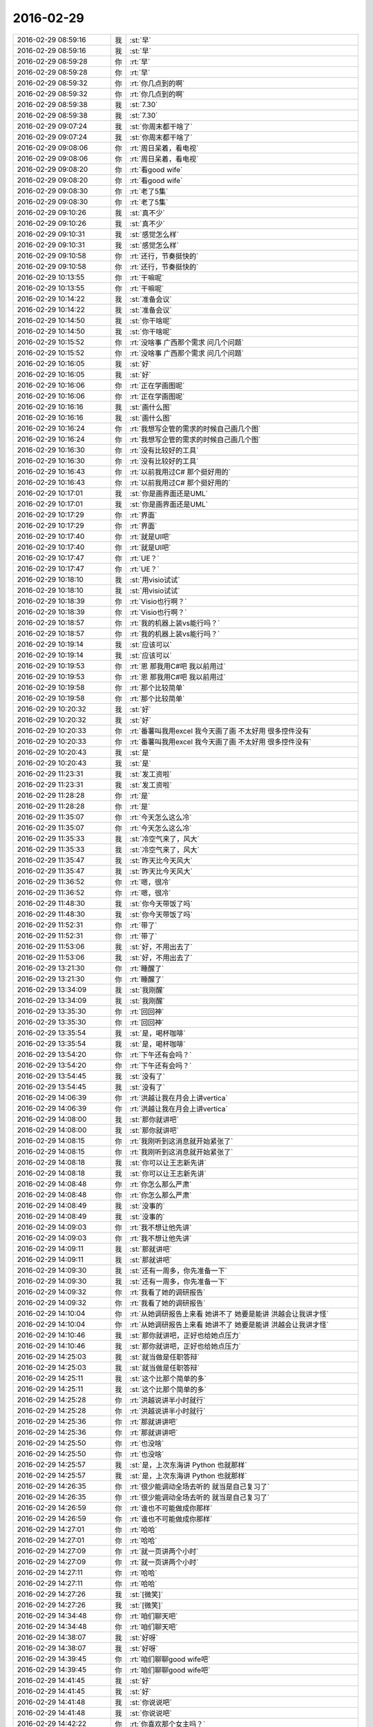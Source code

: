 2016-02-29
-------------

.. list-table::
   :widths: 25, 1, 60

   * - 2016-02-29 08:59:16
     - 我
     - :st:`早`
   * - 2016-02-29 08:59:16
     - 我
     - :st:`早`
   * - 2016-02-29 08:59:28
     - 你
     - :rt:`早`
   * - 2016-02-29 08:59:28
     - 你
     - :rt:`早`
   * - 2016-02-29 08:59:32
     - 你
     - :rt:`你几点到的啊`
   * - 2016-02-29 08:59:32
     - 你
     - :rt:`你几点到的啊`
   * - 2016-02-29 08:59:38
     - 我
     - :st:`7.30`
   * - 2016-02-29 08:59:38
     - 我
     - :st:`7.30`
   * - 2016-02-29 09:07:24
     - 我
     - :st:`你周末都干啥了`
   * - 2016-02-29 09:07:24
     - 我
     - :st:`你周末都干啥了`
   * - 2016-02-29 09:08:06
     - 你
     - :rt:`周日呆着，看电视`
   * - 2016-02-29 09:08:06
     - 你
     - :rt:`周日呆着，看电视`
   * - 2016-02-29 09:08:20
     - 你
     - :rt:`看good wife`
   * - 2016-02-29 09:08:20
     - 你
     - :rt:`看good wife`
   * - 2016-02-29 09:08:30
     - 你
     - :rt:`老了5集`
   * - 2016-02-29 09:08:30
     - 你
     - :rt:`老了5集`
   * - 2016-02-29 09:10:26
     - 我
     - :st:`真不少`
   * - 2016-02-29 09:10:26
     - 我
     - :st:`真不少`
   * - 2016-02-29 09:10:31
     - 我
     - :st:`感觉怎么样`
   * - 2016-02-29 09:10:31
     - 我
     - :st:`感觉怎么样`
   * - 2016-02-29 09:10:58
     - 你
     - :rt:`还行，节奏挺快的`
   * - 2016-02-29 09:10:58
     - 你
     - :rt:`还行，节奏挺快的`
   * - 2016-02-29 10:13:55
     - 你
     - :rt:`干嘛呢`
   * - 2016-02-29 10:13:55
     - 你
     - :rt:`干嘛呢`
   * - 2016-02-29 10:14:22
     - 我
     - :st:`准备会议`
   * - 2016-02-29 10:14:22
     - 我
     - :st:`准备会议`
   * - 2016-02-29 10:14:50
     - 我
     - :st:`你干啥呢`
   * - 2016-02-29 10:14:50
     - 我
     - :st:`你干啥呢`
   * - 2016-02-29 10:15:52
     - 你
     - :rt:`没啥事 广西那个需求 问几个问题`
   * - 2016-02-29 10:15:52
     - 你
     - :rt:`没啥事 广西那个需求 问几个问题`
   * - 2016-02-29 10:16:05
     - 我
     - :st:`好`
   * - 2016-02-29 10:16:05
     - 我
     - :st:`好`
   * - 2016-02-29 10:16:06
     - 你
     - :rt:`正在学画图呢`
   * - 2016-02-29 10:16:06
     - 你
     - :rt:`正在学画图呢`
   * - 2016-02-29 10:16:16
     - 我
     - :st:`画什么图`
   * - 2016-02-29 10:16:16
     - 我
     - :st:`画什么图`
   * - 2016-02-29 10:16:24
     - 你
     - :rt:`我想写企管的需求的时候自己画几个图`
   * - 2016-02-29 10:16:24
     - 你
     - :rt:`我想写企管的需求的时候自己画几个图`
   * - 2016-02-29 10:16:30
     - 你
     - :rt:`没有比较好的工具`
   * - 2016-02-29 10:16:30
     - 你
     - :rt:`没有比较好的工具`
   * - 2016-02-29 10:16:43
     - 你
     - :rt:`以前我用过C# 那个挺好用的`
   * - 2016-02-29 10:16:43
     - 你
     - :rt:`以前我用过C# 那个挺好用的`
   * - 2016-02-29 10:17:01
     - 我
     - :st:`你是画界面还是UML`
   * - 2016-02-29 10:17:01
     - 我
     - :st:`你是画界面还是UML`
   * - 2016-02-29 10:17:29
     - 你
     - :rt:`界面`
   * - 2016-02-29 10:17:29
     - 你
     - :rt:`界面`
   * - 2016-02-29 10:17:40
     - 你
     - :rt:`就是UI吧`
   * - 2016-02-29 10:17:40
     - 你
     - :rt:`就是UI吧`
   * - 2016-02-29 10:17:47
     - 你
     - :rt:`UE？`
   * - 2016-02-29 10:17:47
     - 你
     - :rt:`UE？`
   * - 2016-02-29 10:18:10
     - 我
     - :st:`用visio试试`
   * - 2016-02-29 10:18:10
     - 我
     - :st:`用visio试试`
   * - 2016-02-29 10:18:39
     - 你
     - :rt:`Visio也行啊？`
   * - 2016-02-29 10:18:39
     - 你
     - :rt:`Visio也行啊？`
   * - 2016-02-29 10:18:57
     - 你
     - :rt:`我的机器上装vs能行吗？`
   * - 2016-02-29 10:18:57
     - 你
     - :rt:`我的机器上装vs能行吗？`
   * - 2016-02-29 10:19:14
     - 我
     - :st:`应该可以`
   * - 2016-02-29 10:19:14
     - 我
     - :st:`应该可以`
   * - 2016-02-29 10:19:53
     - 你
     - :rt:`恩 那我用C#吧 我以前用过`
   * - 2016-02-29 10:19:53
     - 你
     - :rt:`恩 那我用C#吧 我以前用过`
   * - 2016-02-29 10:19:58
     - 你
     - :rt:`那个比较简单`
   * - 2016-02-29 10:19:58
     - 你
     - :rt:`那个比较简单`
   * - 2016-02-29 10:20:32
     - 我
     - :st:`好`
   * - 2016-02-29 10:20:32
     - 我
     - :st:`好`
   * - 2016-02-29 10:20:33
     - 你
     - :rt:`番薯叫我用excel 我今天画了画 不太好用 很多控件没有`
   * - 2016-02-29 10:20:33
     - 你
     - :rt:`番薯叫我用excel 我今天画了画 不太好用 很多控件没有`
   * - 2016-02-29 10:20:43
     - 我
     - :st:`是`
   * - 2016-02-29 10:20:43
     - 我
     - :st:`是`
   * - 2016-02-29 11:23:31
     - 我
     - :st:`发工资啦`
   * - 2016-02-29 11:23:31
     - 我
     - :st:`发工资啦`
   * - 2016-02-29 11:28:28
     - 你
     - :rt:`是`
   * - 2016-02-29 11:28:28
     - 你
     - :rt:`是`
   * - 2016-02-29 11:35:07
     - 你
     - :rt:`今天怎么这么冷`
   * - 2016-02-29 11:35:07
     - 你
     - :rt:`今天怎么这么冷`
   * - 2016-02-29 11:35:33
     - 我
     - :st:`冷空气来了，风大`
   * - 2016-02-29 11:35:33
     - 我
     - :st:`冷空气来了，风大`
   * - 2016-02-29 11:35:47
     - 我
     - :st:`昨天比今天风大`
   * - 2016-02-29 11:35:47
     - 我
     - :st:`昨天比今天风大`
   * - 2016-02-29 11:36:52
     - 你
     - :rt:`嗯，很冷`
   * - 2016-02-29 11:36:52
     - 你
     - :rt:`嗯，很冷`
   * - 2016-02-29 11:48:30
     - 我
     - :st:`你今天带饭了吗`
   * - 2016-02-29 11:48:30
     - 我
     - :st:`你今天带饭了吗`
   * - 2016-02-29 11:52:31
     - 你
     - :rt:`带了`
   * - 2016-02-29 11:52:31
     - 你
     - :rt:`带了`
   * - 2016-02-29 11:53:06
     - 我
     - :st:`好，不用出去了`
   * - 2016-02-29 11:53:06
     - 我
     - :st:`好，不用出去了`
   * - 2016-02-29 13:21:30
     - 你
     - :rt:`睡醒了`
   * - 2016-02-29 13:21:30
     - 你
     - :rt:`睡醒了`
   * - 2016-02-29 13:34:09
     - 我
     - :st:`我刚醒`
   * - 2016-02-29 13:34:09
     - 我
     - :st:`我刚醒`
   * - 2016-02-29 13:35:30
     - 你
     - :rt:`回回神`
   * - 2016-02-29 13:35:30
     - 你
     - :rt:`回回神`
   * - 2016-02-29 13:35:54
     - 我
     - :st:`是，喝杯咖啡`
   * - 2016-02-29 13:35:54
     - 我
     - :st:`是，喝杯咖啡`
   * - 2016-02-29 13:54:20
     - 你
     - :rt:`下午还有会吗？`
   * - 2016-02-29 13:54:20
     - 你
     - :rt:`下午还有会吗？`
   * - 2016-02-29 13:54:45
     - 我
     - :st:`没有了`
   * - 2016-02-29 13:54:45
     - 我
     - :st:`没有了`
   * - 2016-02-29 14:06:39
     - 你
     - :rt:`洪越让我在月会上讲vertica`
   * - 2016-02-29 14:06:39
     - 你
     - :rt:`洪越让我在月会上讲vertica`
   * - 2016-02-29 14:08:00
     - 我
     - :st:`那你就讲吧`
   * - 2016-02-29 14:08:00
     - 我
     - :st:`那你就讲吧`
   * - 2016-02-29 14:08:15
     - 你
     - :rt:`我刚听到这消息就开始紧张了`
   * - 2016-02-29 14:08:15
     - 你
     - :rt:`我刚听到这消息就开始紧张了`
   * - 2016-02-29 14:08:18
     - 我
     - :st:`你可以让王志新先讲`
   * - 2016-02-29 14:08:18
     - 我
     - :st:`你可以让王志新先讲`
   * - 2016-02-29 14:08:48
     - 你
     - :rt:`你怎么那么严肃`
   * - 2016-02-29 14:08:48
     - 你
     - :rt:`你怎么那么严肃`
   * - 2016-02-29 14:08:49
     - 我
     - :st:`没事的`
   * - 2016-02-29 14:08:49
     - 我
     - :st:`没事的`
   * - 2016-02-29 14:09:03
     - 你
     - :rt:`我不想让他先讲`
   * - 2016-02-29 14:09:03
     - 你
     - :rt:`我不想让他先讲`
   * - 2016-02-29 14:09:11
     - 我
     - :st:`那就讲吧`
   * - 2016-02-29 14:09:11
     - 我
     - :st:`那就讲吧`
   * - 2016-02-29 14:09:30
     - 我
     - :st:`还有一周多，你先准备一下`
   * - 2016-02-29 14:09:30
     - 我
     - :st:`还有一周多，你先准备一下`
   * - 2016-02-29 14:09:32
     - 你
     - :rt:`我看了她的调研报告`
   * - 2016-02-29 14:09:32
     - 你
     - :rt:`我看了她的调研报告`
   * - 2016-02-29 14:10:04
     - 你
     - :rt:`从她调研报告上来看 她讲不了 她要是能讲 洪越会让我讲才怪`
   * - 2016-02-29 14:10:04
     - 你
     - :rt:`从她调研报告上来看 她讲不了 她要是能讲 洪越会让我讲才怪`
   * - 2016-02-29 14:10:46
     - 我
     - :st:`那你就讲吧，正好也给她点压力`
   * - 2016-02-29 14:10:46
     - 我
     - :st:`那你就讲吧，正好也给她点压力`
   * - 2016-02-29 14:25:03
     - 我
     - :st:`就当做是任职答辩`
   * - 2016-02-29 14:25:03
     - 我
     - :st:`就当做是任职答辩`
   * - 2016-02-29 14:25:11
     - 我
     - :st:`这个比那个简单的多`
   * - 2016-02-29 14:25:11
     - 我
     - :st:`这个比那个简单的多`
   * - 2016-02-29 14:25:28
     - 你
     - :rt:`洪越说讲半小时就行`
   * - 2016-02-29 14:25:28
     - 你
     - :rt:`洪越说讲半小时就行`
   * - 2016-02-29 14:25:36
     - 你
     - :rt:`那就讲讲吧`
   * - 2016-02-29 14:25:36
     - 你
     - :rt:`那就讲讲吧`
   * - 2016-02-29 14:25:50
     - 你
     - :rt:`也没啥`
   * - 2016-02-29 14:25:50
     - 你
     - :rt:`也没啥`
   * - 2016-02-29 14:25:57
     - 我
     - :st:`是，上次东海讲 Python 也就那样`
   * - 2016-02-29 14:25:57
     - 我
     - :st:`是，上次东海讲 Python 也就那样`
   * - 2016-02-29 14:26:35
     - 你
     - :rt:`很少能调动全场去听的 就当是自己复习了`
   * - 2016-02-29 14:26:35
     - 你
     - :rt:`很少能调动全场去听的 就当是自己复习了`
   * - 2016-02-29 14:26:59
     - 你
     - :rt:`谁也不可能做成你那样`
   * - 2016-02-29 14:26:59
     - 你
     - :rt:`谁也不可能做成你那样`
   * - 2016-02-29 14:27:01
     - 你
     - :rt:`哈哈`
   * - 2016-02-29 14:27:01
     - 你
     - :rt:`哈哈`
   * - 2016-02-29 14:27:09
     - 你
     - :rt:`就一页讲两个小时`
   * - 2016-02-29 14:27:09
     - 你
     - :rt:`就一页讲两个小时`
   * - 2016-02-29 14:27:11
     - 你
     - :rt:`哈哈`
   * - 2016-02-29 14:27:11
     - 你
     - :rt:`哈哈`
   * - 2016-02-29 14:27:26
     - 我
     - :st:`[微笑]`
   * - 2016-02-29 14:27:26
     - 我
     - :st:`[微笑]`
   * - 2016-02-29 14:34:48
     - 你
     - :rt:`咱们聊天吧`
   * - 2016-02-29 14:34:48
     - 你
     - :rt:`咱们聊天吧`
   * - 2016-02-29 14:38:07
     - 我
     - :st:`好呀`
   * - 2016-02-29 14:38:07
     - 我
     - :st:`好呀`
   * - 2016-02-29 14:39:45
     - 你
     - :rt:`咱们聊聊good wife吧`
   * - 2016-02-29 14:39:45
     - 你
     - :rt:`咱们聊聊good wife吧`
   * - 2016-02-29 14:41:45
     - 我
     - :st:`好`
   * - 2016-02-29 14:41:45
     - 我
     - :st:`好`
   * - 2016-02-29 14:41:48
     - 我
     - :st:`你说说吧`
   * - 2016-02-29 14:41:48
     - 我
     - :st:`你说说吧`
   * - 2016-02-29 14:42:22
     - 你
     - :rt:`你喜欢那个女主吗？`
   * - 2016-02-29 14:42:22
     - 你
     - :rt:`你喜欢那个女主吗？`
   * - 2016-02-29 14:43:32
     - 我
     - :st:`对呀`
   * - 2016-02-29 14:43:32
     - 我
     - :st:`对呀`
   * - 2016-02-29 14:43:42
     - 我
     - :st:`你知道我喜欢她什么吗`
   * - 2016-02-29 14:43:42
     - 我
     - :st:`你知道我喜欢她什么吗`
   * - 2016-02-29 14:44:03
     - 你
     - :rt:`她身上有很多品质`
   * - 2016-02-29 14:44:03
     - 你
     - :rt:`她身上有很多品质`
   * - 2016-02-29 14:44:13
     - 你
     - :rt:`但我不知道你更看重哪一个`
   * - 2016-02-29 14:44:13
     - 你
     - :rt:`但我不知道你更看重哪一个`
   * - 2016-02-29 14:44:26
     - 我
     - :st:`是，你刚开始看，后面还有好多呢`
   * - 2016-02-29 14:44:26
     - 我
     - :st:`是，你刚开始看，后面还有好多呢`
   * - 2016-02-29 14:44:41
     - 我
     - :st:`她的品质是逐渐展现出来的`
   * - 2016-02-29 14:44:41
     - 我
     - :st:`她的品质是逐渐展现出来的`
   * - 2016-02-29 14:44:44
     - 你
     - :rt:`恩`
   * - 2016-02-29 14:44:44
     - 你
     - :rt:`恩`
   * - 2016-02-29 14:44:58
     - 你
     - :rt:`现在已经挺突出了`
   * - 2016-02-29 14:44:58
     - 你
     - :rt:`现在已经挺突出了`
   * - 2016-02-29 14:44:59
     - 我
     - :st:`从刚开始的职场新人`
   * - 2016-02-29 14:44:59
     - 我
     - :st:`从刚开始的职场新人`
   * - 2016-02-29 14:45:18
     - 我
     - :st:`从最初的畏畏缩缩`
   * - 2016-02-29 14:45:18
     - 我
     - :st:`从最初的畏畏缩缩`
   * - 2016-02-29 14:45:55
     - 我
     - :st:`我喜欢的是她敢想敢做，特别是坚持自己的原则`
   * - 2016-02-29 14:45:55
     - 我
     - :st:`我喜欢的是她敢想敢做，特别是坚持自己的原则`
   * - 2016-02-29 14:46:12
     - 我
     - :st:`期间也有过动摇，也有过犹豫`
   * - 2016-02-29 14:46:12
     - 我
     - :st:`期间也有过动摇，也有过犹豫`
   * - 2016-02-29 14:46:55
     - 我
     - :st:`她其实就是一个非常典型的美国女性，独立，勤奋，坚持原则`
   * - 2016-02-29 14:46:55
     - 我
     - :st:`她其实就是一个非常典型的美国女性，独立，勤奋，坚持原则`
   * - 2016-02-29 14:47:37
     - 我
     - :st:`到后面几季她又表现出成熟的一面`
   * - 2016-02-29 14:47:37
     - 我
     - :st:`到后面几季她又表现出成熟的一面`
   * - 2016-02-29 14:47:54
     - 你
     - :rt:`你说的这几个品质他现在已经表现出来了`
   * - 2016-02-29 14:47:54
     - 你
     - :rt:`你说的这几个品质他现在已经表现出来了`
   * - 2016-02-29 14:48:14
     - 你
     - :rt:`是个你喜欢的角色`
   * - 2016-02-29 14:48:14
     - 你
     - :rt:`是个你喜欢的角色`
   * - 2016-02-29 14:48:18
     - 我
     - :st:`是，不过后面会更精彩`
   * - 2016-02-29 14:48:18
     - 我
     - :st:`是，不过后面会更精彩`
   * - 2016-02-29 14:48:40
     - 你
     - :rt:`我也很喜欢`
   * - 2016-02-29 14:48:40
     - 你
     - :rt:`我也很喜欢`
   * - 2016-02-29 14:48:46
     - 你
     - :rt:`内心太强大了`
   * - 2016-02-29 14:48:46
     - 你
     - :rt:`内心太强大了`
   * - 2016-02-29 14:48:54
     - 我
     - :st:`之所以这个剧集长盛不衰也是因为这个`
   * - 2016-02-29 14:48:54
     - 我
     - :st:`之所以这个剧集长盛不衰也是因为这个`
   * - 2016-02-29 14:49:07
     - 你
     - :rt:`他那个那学同学 Will是不是喜欢过她`
   * - 2016-02-29 14:49:07
     - 你
     - :rt:`他那个那学同学 Will是不是喜欢过她`
   * - 2016-02-29 14:49:20
     - 我
     - :st:`我不能剧透`
   * - 2016-02-29 14:49:20
     - 我
     - :st:`我不能剧透`
   * - 2016-02-29 14:49:24
     - 你
     - :rt:`哈哈`
   * - 2016-02-29 14:49:24
     - 你
     - :rt:`哈哈`
   * - 2016-02-29 14:49:26
     - 你
     - :rt:`我觉得是`
   * - 2016-02-29 14:49:26
     - 你
     - :rt:`我觉得是`
   * - 2016-02-29 14:49:35
     - 你
     - :rt:`而且我挺喜欢Will的`
   * - 2016-02-29 14:49:35
     - 你
     - :rt:`而且我挺喜欢Will的`
   * - 2016-02-29 14:49:54
     - 我
     - :st:`这是一个主线，一直到最新几集都会谈及的话题`
   * - 2016-02-29 14:49:54
     - 我
     - :st:`这是一个主线，一直到最新几集都会谈及的话题`
   * - 2016-02-29 14:49:59
     - 你
     - :rt:`你知道那个女boss吧 Dannie`
   * - 2016-02-29 14:49:59
     - 你
     - :rt:`你知道那个女boss吧 Dannie`
   * - 2016-02-29 14:50:06
     - 我
     - :st:`知道`
   * - 2016-02-29 14:50:06
     - 我
     - :st:`知道`
   * - 2016-02-29 14:50:19
     - 你
     - :rt:`我以前在教育机构做兼职的时候 那个管理老师就是那个形象`
   * - 2016-02-29 14:50:19
     - 你
     - :rt:`我以前在教育机构做兼职的时候 那个管理老师就是那个形象`
   * - 2016-02-29 14:50:47
     - 我
     - :st:`其实我还喜欢一个，就是他们的女调查员`
   * - 2016-02-29 14:50:47
     - 我
     - :st:`其实我还喜欢一个，就是他们的女调查员`
   * - 2016-02-29 14:50:53
     - 你
     - :rt:`对`
   * - 2016-02-29 14:50:53
     - 你
     - :rt:`对`
   * - 2016-02-29 14:51:01
     - 你
     - :rt:`我觉得她特别很正直`
   * - 2016-02-29 14:51:01
     - 你
     - :rt:`我觉得她特别很正直`
   * - 2016-02-29 14:51:09
     - 你
     - :rt:`就是腿有点短`
   * - 2016-02-29 14:51:09
     - 你
     - :rt:`就是腿有点短`
   * - 2016-02-29 14:51:14
     - 我
     - :st:`因为胸大[呲牙]`
   * - 2016-02-29 14:51:14
     - 我
     - :st:`因为胸大[呲牙]`
   * - 2016-02-29 14:51:17
     - 你
     - :rt:`颜值够高`
   * - 2016-02-29 14:51:19
     - 你
     - :rt:`切`
   * - 2016-02-29 14:51:19
     - 你
     - :rt:`切`
   * - 2016-02-29 14:51:28
     - 你
     - :rt:`这里边有小的么`
   * - 2016-02-29 14:51:28
     - 你
     - :rt:`这里边有小的么`
   * - 2016-02-29 14:51:41
     - 我
     - :st:`其实女主不大`
   * - 2016-02-29 14:51:41
     - 我
     - :st:`其实女主不大`
   * - 2016-02-29 14:51:46
     - 你
     - :rt:`特别喜欢Will`
   * - 2016-02-29 14:51:46
     - 你
     - :rt:`特别喜欢Will`
   * - 2016-02-29 14:51:59
     - 我
     - :st:`我就知道你会喜欢他`
   * - 2016-02-29 14:51:59
     - 我
     - :st:`我就知道你会喜欢他`
   * - 2016-02-29 14:52:14
     - 我
     - :st:`Will 特别真实`
   * - 2016-02-29 14:52:14
     - 我
     - :st:`Will 特别真实`
   * - 2016-02-29 14:52:41
     - 我
     - :st:`够帅、够强、够狠`
   * - 2016-02-29 14:52:41
     - 我
     - :st:`够帅、够强、够狠`
   * - 2016-02-29 14:52:43
     - 你
     - :rt:`你说在女主那么落魄 别人躲还来不及的情况下 Will给她提供就业机会 跟她很优秀固然有关 总觉得有别的感情在里边`
   * - 2016-02-29 14:52:43
     - 你
     - :rt:`你说在女主那么落魄 别人躲还来不及的情况下 Will给她提供就业机会 跟她很优秀固然有关 总觉得有别的感情在里边`
   * - 2016-02-29 14:53:00
     - 我
     - :st:`哈哈，你慢慢看吧`
   * - 2016-02-29 14:53:00
     - 我
     - :st:`哈哈，你慢慢看吧`
   * - 2016-02-29 14:53:23
     - 你
     - :rt:`而且还老照顾她`
   * - 2016-02-29 14:53:23
     - 你
     - :rt:`而且还老照顾她`
   * - 2016-02-29 14:53:26
     - 我
     - :st:`这个故事必须看了几季后才有感觉`
   * - 2016-02-29 14:53:26
     - 我
     - :st:`这个故事必须看了几季后才有感觉`
   * - 2016-02-29 14:53:43
     - 我
     - :st:`刚开始还没有那么精彩`
   * - 2016-02-29 14:53:43
     - 我
     - :st:`刚开始还没有那么精彩`
   * - 2016-02-29 14:53:50
     - 你
     - :rt:`到现在也没交代 Will的家庭`
   * - 2016-02-29 14:53:50
     - 你
     - :rt:`到现在也没交代 Will的家庭`
   * - 2016-02-29 14:54:14
     - 你
     - :rt:`现在出现的这些故事 都跟女性有关`
   * - 2016-02-29 14:54:14
     - 你
     - :rt:`现在出现的这些故事 都跟女性有关`
   * - 2016-02-29 14:54:16
     - 我
     - :st:`我是因为看到拍了第三季，我才开始追的`
   * - 2016-02-29 14:54:16
     - 我
     - :st:`我是因为看到拍了第三季，我才开始追的`
   * - 2016-02-29 14:54:20
     - 你
     - :rt:`估计是将女权的`
   * - 2016-02-29 14:54:20
     - 你
     - :rt:`估计是将女权的`
   * - 2016-02-29 14:54:26
     - 我
     - :st:`不是`
   * - 2016-02-29 14:54:26
     - 我
     - :st:`不是`
   * - 2016-02-29 14:54:28
     - 你
     - :rt:`哦`
   * - 2016-02-29 14:54:28
     - 你
     - :rt:`哦`
   * - 2016-02-29 14:54:44
     - 你
     - :rt:`那我接着看`
   * - 2016-02-29 14:54:44
     - 你
     - :rt:`那我接着看`
   * - 2016-02-29 14:55:01
     - 你
     - :rt:`还能科普很多知识`
   * - 2016-02-29 14:55:01
     - 你
     - :rt:`还能科普很多知识`
   * - 2016-02-29 14:56:00
     - 我
     - :st:`其实这个就是一个讲美国主流价值观下一个女性自立的故事`
   * - 2016-02-29 14:56:00
     - 我
     - :st:`其实这个就是一个讲美国主流价值观下一个女性自立的故事`
   * - 2016-02-29 14:56:04
     - 你
     - :rt:`我看完特别想努力工作`
   * - 2016-02-29 14:56:04
     - 你
     - :rt:`我看完特别想努力工作`
   * - 2016-02-29 14:56:16
     - 我
     - :st:`和西方的女权关系不大`
   * - 2016-02-29 14:56:16
     - 我
     - :st:`和西方的女权关系不大`
   * - 2016-02-29 14:56:37
     - 你
     - :rt:`好吧`
   * - 2016-02-29 14:56:37
     - 你
     - :rt:`好吧`
   * - 2016-02-29 14:56:43
     - 我
     - :st:`这里面有很多值得思考的东西`
   * - 2016-02-29 14:56:43
     - 我
     - :st:`这里面有很多值得思考的东西`
   * - 2016-02-29 14:56:48
     - 我
     - :st:`各个方面都有`
   * - 2016-02-29 14:56:48
     - 我
     - :st:`各个方面都有`
   * - 2016-02-29 14:56:50
     - 你
     - :rt:`是`
   * - 2016-02-29 14:56:50
     - 你
     - :rt:`是`
   * - 2016-02-29 14:56:57
     - 我
     - :st:`特别是人与人之间的关系`
   * - 2016-02-29 14:56:57
     - 我
     - :st:`特别是人与人之间的关系`
   * - 2016-02-29 14:57:40
     - 你
     - :rt:`人和人之间的关系说复杂很复杂，说简单也简单`
   * - 2016-02-29 14:57:40
     - 你
     - :rt:`人和人之间的关系说复杂很复杂，说简单也简单`
   * - 2016-02-29 14:57:47
     - 你
     - :rt:`无外乎那几种`
   * - 2016-02-29 14:57:47
     - 你
     - :rt:`无外乎那几种`
   * - 2016-02-29 14:58:07
     - 你
     - :rt:`看当事人怎么看待，怎么处理了`
   * - 2016-02-29 14:58:07
     - 你
     - :rt:`看当事人怎么看待，怎么处理了`
   * - 2016-02-29 14:58:08
     - 我
     - :st:`还有就是 deal`
   * - 2016-02-29 14:58:08
     - 我
     - :st:`还有就是 deal`
   * - 2016-02-29 14:58:43
     - 我
     - :st:`他们的口头禅就是make a deal`
   * - 2016-02-29 14:58:43
     - 我
     - :st:`他们的口头禅就是make a deal`
   * - 2016-02-29 14:58:48
     - 你
     - :rt:`嗯`
   * - 2016-02-29 14:58:48
     - 你
     - :rt:`嗯`
   * - 2016-02-29 14:58:57
     - 你
     - :rt:`私了`
   * - 2016-02-29 14:58:57
     - 你
     - :rt:`私了`
   * - 2016-02-29 14:59:00
     - 你
     - :rt:`是吗`
   * - 2016-02-29 14:59:00
     - 你
     - :rt:`是吗`
   * - 2016-02-29 14:59:13
     - 我
     - :st:`不全是`
   * - 2016-02-29 14:59:13
     - 我
     - :st:`不全是`
   * - 2016-02-29 14:59:26
     - 我
     - :st:`这是美国社会的一种文化`
   * - 2016-02-29 14:59:26
     - 我
     - :st:`这是美国社会的一种文化`
   * - 2016-02-29 14:59:59
     - 我
     - :st:`在律师看来任何东西都是可以 deal 的`
   * - 2016-02-29 14:59:59
     - 我
     - :st:`在律师看来任何东西都是可以 deal 的`
   * - 2016-02-29 15:00:15
     - 我
     - :st:`然后这就形成了一个矛盾`
   * - 2016-02-29 15:00:15
     - 我
     - :st:`然后这就形成了一个矛盾`
   * - 2016-02-29 15:00:24
     - 你
     - :rt:`什么`
   * - 2016-02-29 15:00:24
     - 你
     - :rt:`什么`
   * - 2016-02-29 15:00:28
     - 我
     - :st:`在女主身上不停的出现`
   * - 2016-02-29 15:00:28
     - 我
     - :st:`在女主身上不停的出现`
   * - 2016-02-29 15:00:43
     - 你
     - :rt:`哦，大致懂了`
   * - 2016-02-29 15:00:43
     - 你
     - :rt:`哦，大致懂了`
   * - 2016-02-29 15:00:55
     - 我
     - :st:`女主是很坚持她自己的原则，但是也需要面对 deal 的问题`
   * - 2016-02-29 15:00:55
     - 我
     - :st:`女主是很坚持她自己的原则，但是也需要面对 deal 的问题`
   * - 2016-02-29 15:01:02
     - 你
     - :rt:`是`
   * - 2016-02-29 15:01:20
     - 我
     - :st:`到后面她也逐渐松动一些原则`
   * - 2016-02-29 15:01:20
     - 我
     - :st:`到后面她也逐渐松动一些原则`
   * - 2016-02-29 15:01:22
     - 你
     - :rt:`比如 贿赂陪审团那次`
   * - 2016-02-29 15:01:22
     - 你
     - :rt:`比如 贿赂陪审团那次`
   * - 2016-02-29 15:01:30
     - 你
     - :rt:`就很明显`
   * - 2016-02-29 15:01:30
     - 你
     - :rt:`就很明显`
   * - 2016-02-29 15:01:41
     - 我
     - :st:`也有过反复和纠结`
   * - 2016-02-29 15:01:41
     - 我
     - :st:`也有过反复和纠结`
   * - 2016-02-29 15:01:48
     - 你
     - :rt:`很多次`
   * - 2016-02-29 15:01:48
     - 你
     - :rt:`很多次`
   * - 2016-02-29 15:02:07
     - 我
     - :st:`看了就会感觉很真实，就像身边的事情一样`
   * - 2016-02-29 15:02:07
     - 我
     - :st:`看了就会感觉很真实，就像身边的事情一样`
   * - 2016-02-29 15:02:29
     - 你
     - :rt:`是吗？你碰到过这么纠结的事吗`
   * - 2016-02-29 15:02:29
     - 你
     - :rt:`是吗？你碰到过这么纠结的事吗`
   * - 2016-02-29 15:02:30
     - 我
     - :st:`你会发现如果是自己，也大体上是这么一个过程`
   * - 2016-02-29 15:02:30
     - 我
     - :st:`你会发现如果是自己，也大体上是这么一个过程`
   * - 2016-02-29 15:02:39
     - 你
     - :rt:`有共鸣`
   * - 2016-02-29 15:02:39
     - 你
     - :rt:`有共鸣`
   * - 2016-02-29 15:03:10
     - 我
     - :st:`这就是编剧的功力，很了解人性`
   * - 2016-02-29 15:03:10
     - 我
     - :st:`这就是编剧的功力，很了解人性`
   * - 2016-02-29 15:03:20
     - 你
     - :rt:`是`
   * - 2016-02-29 15:03:20
     - 你
     - :rt:`是`
   * - 2016-02-29 15:03:32
     - 我
     - :st:`也很了解人性和社会之间的矛盾`
   * - 2016-02-29 15:03:32
     - 我
     - :st:`也很了解人性和社会之间的矛盾`
   * - 2016-02-29 15:04:26
     - 我
     - :st:`通过他们，我们就可以了解世界，而不用自己去亲身经历`
   * - 2016-02-29 15:04:26
     - 我
     - :st:`通过他们，我们就可以了解世界，而不用自己去亲身经历`
   * - 2016-02-29 15:04:41
     - 我
     - :st:`这个和读书是一个道理`
   * - 2016-02-29 15:04:41
     - 我
     - :st:`这个和读书是一个道理`
   * - 2016-02-29 15:05:09
     - 你
     - :rt:`是`
   * - 2016-02-29 15:05:09
     - 你
     - :rt:`是`
   * - 2016-02-29 15:05:11
     - 我
     - :st:`就像你看老友记一样，可以从中找到好多人生道理`
   * - 2016-02-29 15:05:11
     - 我
     - :st:`就像你看老友记一样，可以从中找到好多人生道理`
   * - 2016-02-29 15:05:23
     - 你
     - :rt:`是的是的`
   * - 2016-02-29 15:05:23
     - 你
     - :rt:`是的是的`
   * - 2016-02-29 15:05:32
     - 你
     - :rt:`经典`
   * - 2016-02-29 15:05:32
     - 你
     - :rt:`经典`
   * - 2016-02-29 15:06:08
     - 我
     - :st:`这些之所以成为经典，就是因为他们通人性`
   * - 2016-02-29 15:06:08
     - 我
     - :st:`这些之所以成为经典，就是因为他们通人性`
   * - 2016-02-29 15:06:19
     - 我
     - :st:`能够引起人的共鸣`
   * - 2016-02-29 15:06:19
     - 我
     - :st:`能够引起人的共鸣`
   * - 2016-02-29 15:06:54
     - 你
     - :rt:`是`
   * - 2016-02-29 15:06:54
     - 你
     - :rt:`是`
   * - 2016-02-29 15:07:12
     - 我
     - :st:`编剧不仅能够洞悉人性，还能够以简单的方式讲出来`
   * - 2016-02-29 15:07:12
     - 我
     - :st:`编剧不仅能够洞悉人性，还能够以简单的方式讲出来`
   * - 2016-02-29 15:09:32
     - 我
     - :st:`你是自己看的还是和你对象一起看的？`
   * - 2016-02-29 15:09:32
     - 我
     - :st:`你是自己看的还是和你对象一起看的？`
   * - 2016-02-29 15:09:54
     - 你
     - :rt:`我自己看 他偶尔也会过来看一会`
   * - 2016-02-29 15:09:54
     - 你
     - :rt:`我自己看 他偶尔也会过来看一会`
   * - 2016-02-29 15:10:24
     - 我
     - :st:`是不是他不喜欢这种类型的`
   * - 2016-02-29 15:10:24
     - 我
     - :st:`是不是他不喜欢这种类型的`
   * - 2016-02-29 15:11:11
     - 你
     - :rt:`没有 他闲这部剧太长`
   * - 2016-02-29 15:11:11
     - 你
     - :rt:`没有 他闲这部剧太长`
   * - 2016-02-29 15:11:59
     - 我
     - :st:`哈哈`
   * - 2016-02-29 15:11:59
     - 我
     - :st:`哈哈`
   * - 2016-02-29 15:12:43
     - 你
     - :rt:`感觉Will跟A很搭啊`
   * - 2016-02-29 15:12:43
     - 你
     - :rt:`感觉Will跟A很搭啊`
   * - 2016-02-29 15:13:08
     - 你
     - :rt:`大学同学 工作上还是Partner`
   * - 2016-02-29 15:13:08
     - 你
     - :rt:`大学同学 工作上还是Partner`
   * - 2016-02-29 15:13:52
     - 我
     - :st:`不能剧透、不能剧透、不能剧透，重要的事情说三遍`
   * - 2016-02-29 15:13:52
     - 我
     - :st:`不能剧透、不能剧透、不能剧透，重要的事情说三遍`
   * - 2016-02-29 15:14:48
     - 你
     - :rt:`我还是接着看吧`
   * - 2016-02-29 15:14:48
     - 你
     - :rt:`我还是接着看吧`
   * - 2016-02-29 15:15:07
     - 我
     - :st:`[微笑]`
   * - 2016-02-29 15:15:07
     - 我
     - :st:`[微笑]`
   * - 2016-02-29 15:15:28
     - 你
     - :rt:`说实话 真心不喜欢调查员那高筒靴 本来腿就偏短`
   * - 2016-02-29 15:15:28
     - 你
     - :rt:`说实话 真心不喜欢调查员那高筒靴 本来腿就偏短`
   * - 2016-02-29 15:16:06
     - 你
     - :rt:`不过长得比女主好看`
   * - 2016-02-29 15:16:06
     - 你
     - :rt:`不过长得比女主好看`
   * - 2016-02-29 15:16:15
     - 你
     - :rt:`我刚开始觉得女主好丑`
   * - 2016-02-29 15:16:15
     - 你
     - :rt:`我刚开始觉得女主好丑`
   * - 2016-02-29 15:16:21
     - 你
     - :rt:`现在看惯了 挺好看了`
   * - 2016-02-29 15:16:21
     - 你
     - :rt:`现在看惯了 挺好看了`
   * - 2016-02-29 15:17:32
     - 我
     - :st:`不是看惯了`
   * - 2016-02-29 15:17:32
     - 我
     - :st:`不是看惯了`
   * - 2016-02-29 15:17:48
     - 我
     - :st:`是你开始了解到她的内在了`
   * - 2016-02-29 15:17:48
     - 我
     - :st:`是你开始了解到她的内在了`
   * - 2016-02-29 15:18:02
     - 你
     - :rt:`是 被内在美吸引了`
   * - 2016-02-29 15:18:02
     - 你
     - :rt:`是 被内在美吸引了`
   * - 2016-02-29 15:18:03
     - 我
     - :st:`这是导演特地安排的`
   * - 2016-02-29 15:18:03
     - 我
     - :st:`这是导演特地安排的`
   * - 2016-02-29 15:18:40
     - 你
     - :rt:`你说真的挺奇怪的，人为什么有个外表又有内在`
   * - 2016-02-29 15:18:40
     - 你
     - :rt:`你说真的挺奇怪的，人为什么有个外表又有内在`
   * - 2016-02-29 15:19:32
     - 我
     - :st:`外在是由基因决定的`
   * - 2016-02-29 15:19:32
     - 我
     - :st:`外在是由基因决定的`
   * - 2016-02-29 15:19:39
     - 你
     - :rt:`外表有作用，内在也有作用`
   * - 2016-02-29 15:19:39
     - 你
     - :rt:`外表有作用，内在也有作用`
   * - 2016-02-29 15:19:47
     - 我
     - :st:`而内在则是由后天培养的`
   * - 2016-02-29 15:19:47
     - 我
     - :st:`而内在则是由后天培养的`
   * - 2016-02-29 15:20:13
     - 我
     - :st:`对`
   * - 2016-02-29 15:20:13
     - 我
     - :st:`对`
   * - 2016-02-29 15:20:32
     - 我
     - :st:`内在其实是社会性的产物`
   * - 2016-02-29 15:20:32
     - 我
     - :st:`内在其实是社会性的产物`
   * - 2016-02-29 15:20:52
     - 你
     - :rt:`外表是自然的产物`
   * - 2016-02-29 15:20:52
     - 你
     - :rt:`外表是自然的产物`
   * - 2016-02-29 15:21:13
     - 我
     - :st:`就是基因`
   * - 2016-02-29 15:21:13
     - 我
     - :st:`就是基因`
   * - 2016-02-29 15:21:22
     - 我
     - :st:`不知道你注意到没有`
   * - 2016-02-29 15:21:22
     - 我
     - :st:`不知道你注意到没有`
   * - 2016-02-29 15:21:42
     - 你
     - :rt:`什么`
   * - 2016-02-29 15:21:42
     - 你
     - :rt:`什么`
   * - 2016-02-29 15:21:43
     - 我
     - :st:`10岁以前的小女孩只能说漂亮，没有内涵`
   * - 2016-02-29 15:21:43
     - 我
     - :st:`10岁以前的小女孩只能说漂亮，没有内涵`
   * - 2016-02-29 15:21:50
     - 你
     - :rt:`是`
   * - 2016-02-29 15:21:50
     - 你
     - :rt:`是`
   * - 2016-02-29 15:22:02
     - 你
     - :rt:`现在17的都没有内涵了`
   * - 2016-02-29 15:22:02
     - 你
     - :rt:`现在17的都没有内涵了`
   * - 2016-02-29 15:22:13
     - 我
     - :st:`10岁之前差别不大`
   * - 2016-02-29 15:22:13
     - 我
     - :st:`10岁之前差别不大`
   * - 2016-02-29 15:22:24
     - 我
     - :st:`之后就会出现很大的差别`
   * - 2016-02-29 15:22:24
     - 我
     - :st:`之后就会出现很大的差别`
   * - 2016-02-29 15:22:25
     - 你
     - :rt:`周末那个外甥女来我家了，我觉得她幼稚的不行，`
   * - 2016-02-29 15:22:25
     - 你
     - :rt:`周末那个外甥女来我家了，我觉得她幼稚的不行，`
   * - 2016-02-29 15:22:39
     - 你
     - :rt:`长的不幼稚，挺成熟的`
   * - 2016-02-29 15:22:39
     - 你
     - :rt:`长的不幼稚，挺成熟的`
   * - 2016-02-29 15:22:51
     - 我
     - :st:`这种差别随着年龄的增长会进一步拉大`
   * - 2016-02-29 15:22:51
     - 我
     - :st:`这种差别随着年龄的增长会进一步拉大`
   * - 2016-02-29 15:23:00
     - 你
     - :rt:`是，`
   * - 2016-02-29 15:23:00
     - 你
     - :rt:`是，`
   * - 2016-02-29 15:23:05
     - 你
     - :rt:`差别很大`
   * - 2016-02-29 15:23:05
     - 你
     - :rt:`差别很大`
   * - 2016-02-29 15:23:14
     - 你
     - :rt:`你看我跟阿娇就是例子`
   * - 2016-02-29 15:23:14
     - 你
     - :rt:`你看我跟阿娇就是例子`
   * - 2016-02-29 15:23:19
     - 我
     - :st:`这就是社会性`
   * - 2016-02-29 15:23:19
     - 我
     - :st:`这就是社会性`
   * - 2016-02-29 15:23:34
     - 我
     - :st:`也就是内在`
   * - 2016-02-29 15:23:34
     - 我
     - :st:`也就是内在`
   * - 2016-02-29 15:23:59
     - 你
     - :rt:`是`
   * - 2016-02-29 15:23:59
     - 你
     - :rt:`是`
   * - 2016-02-29 15:24:19
     - 你
     - :rt:`但是每个人都有自己的活法`
   * - 2016-02-29 15:24:19
     - 你
     - :rt:`但是每个人都有自己的活法`
   * - 2016-02-29 15:24:29
     - 你
     - :rt:`不能过分干预`
   * - 2016-02-29 15:24:29
     - 你
     - :rt:`不能过分干预`
   * - 2016-02-29 15:24:33
     - 我
     - :st:`你看过出水芙蓉吗`
   * - 2016-02-29 15:24:33
     - 我
     - :st:`你看过出水芙蓉吗`
   * - 2016-02-29 15:24:39
     - 你
     - :rt:`没有`
   * - 2016-02-29 15:24:39
     - 你
     - :rt:`没有`
   * - 2016-02-29 15:24:47
     - 你
     - :rt:`啥啊，书吗？`
   * - 2016-02-29 15:24:47
     - 你
     - :rt:`啥啊，书吗？`
   * - 2016-02-29 15:24:54
     - 我
     - :st:`电影`
   * - 2016-02-29 15:24:54
     - 我
     - :st:`电影`
   * - 2016-02-29 15:25:06
     - 我
     - :st:`一部经典喜剧`
   * - 2016-02-29 15:25:06
     - 我
     - :st:`一部经典喜剧`
   * - 2016-02-29 15:25:12
     - 你
     - :rt:`没有`
   * - 2016-02-29 15:25:12
     - 你
     - :rt:`没有`
   * - 2016-02-29 15:25:35
     - 我
     - :st:`有机会你看看吧`
   * - 2016-02-29 15:25:35
     - 我
     - :st:`有机会你看看吧`
   * - 2016-02-29 15:25:45
     - 你
     - :rt:`好`
   * - 2016-02-29 15:25:45
     - 你
     - :rt:`好`
   * - 2016-02-29 15:26:00
     - 你
     - :rt:`你给我推荐的东西太多了`
   * - 2016-02-29 15:26:00
     - 你
     - :rt:`你给我推荐的东西太多了`
   * - 2016-02-29 15:26:07
     - 你
     - :rt:`哈哈`
   * - 2016-02-29 15:26:07
     - 你
     - :rt:`哈哈`
   * - 2016-02-29 15:26:09
     - 我
     - :st:`这里面就要一段说女性修养的`
   * - 2016-02-29 15:26:09
     - 我
     - :st:`这里面就要一段说女性修养的`
   * - 2016-02-29 15:26:19
     - 我
     - :st:`知道为啥吗`
   * - 2016-02-29 15:26:19
     - 我
     - :st:`知道为啥吗`
   * - 2016-02-29 15:26:29
     - 你
     - :rt:`啥为啥？`
   * - 2016-02-29 15:26:29
     - 你
     - :rt:`啥为啥？`
   * - 2016-02-29 15:26:34
     - 你
     - :rt:`女性修养吗？`
   * - 2016-02-29 15:26:34
     - 你
     - :rt:`女性修养吗？`
   * - 2016-02-29 15:26:45
     - 我
     - :st:`我给你推荐这么多`
   * - 2016-02-29 15:26:45
     - 我
     - :st:`我给你推荐这么多`
   * - 2016-02-29 15:27:25
     - 你
     - :rt:`这也有为什么吗？可能是你觉得好，而且比较适合我`
   * - 2016-02-29 15:27:25
     - 你
     - :rt:`这也有为什么吗？可能是你觉得好，而且比较适合我`
   * - 2016-02-29 15:27:53
     - 我
     - :st:`一个是觉得你能够明白，就是你能悟出来`
   * - 2016-02-29 15:27:53
     - 我
     - :st:`一个是觉得你能够明白，就是你能悟出来`
   * - 2016-02-29 15:28:11
     - 我
     - :st:`另一个是因为你以前知道的太少了`
   * - 2016-02-29 15:28:11
     - 我
     - :st:`另一个是因为你以前知道的太少了`
   * - 2016-02-29 15:28:20
     - 你
     - :rt:`哈哈`
   * - 2016-02-29 15:28:20
     - 你
     - :rt:`哈哈`
   * - 2016-02-29 15:28:21
     - 你
     - :rt:`是`
   * - 2016-02-29 15:28:21
     - 你
     - :rt:`是`
   * - 2016-02-29 15:28:24
     - 你
     - :rt:`我知道`
   * - 2016-02-29 15:28:24
     - 你
     - :rt:`我知道`
   * - 2016-02-29 15:28:43
     - 我
     - :st:`其实我给你推荐的东西都是有联系的`
   * - 2016-02-29 15:28:43
     - 我
     - :st:`其实我给你推荐的东西都是有联系的`
   * - 2016-02-29 15:29:07
     - 我
     - :st:`整个是形成一整套理论体系的`
   * - 2016-02-29 15:29:07
     - 我
     - :st:`整个是形成一整套理论体系的`
   * - 2016-02-29 15:29:39
     - 你
     - :rt:`真的啊`
   * - 2016-02-29 15:29:39
     - 你
     - :rt:`真的啊`
   * - 2016-02-29 15:29:40
     - 我
     - :st:`我只是不停的用各种方式，从各个角度来让你了解`
   * - 2016-02-29 15:29:40
     - 我
     - :st:`我只是不停的用各种方式，从各个角度来让你了解`
   * - 2016-02-29 15:30:02
     - 我
     - :st:`展现给你世界的本质`
   * - 2016-02-29 15:30:02
     - 我
     - :st:`展现给你世界的本质`
   * - 2016-02-29 15:30:25
     - 我
     - :st:`看起来烦乱复杂`
   * - 2016-02-29 15:30:25
     - 我
     - :st:`看起来烦乱复杂`
   * - 2016-02-29 15:30:30
     - 你
     - :rt:`没有`
   * - 2016-02-29 15:30:30
     - 你
     - :rt:`没有`
   * - 2016-02-29 15:30:35
     - 我
     - :st:`其实里面是有一个简单的道理的`
   * - 2016-02-29 15:30:35
     - 我
     - :st:`其实里面是有一个简单的道理的`
   * - 2016-02-29 15:30:37
     - 你
     - :rt:`真的，不乱`
   * - 2016-02-29 15:30:37
     - 你
     - :rt:`真的，不乱`
   * - 2016-02-29 15:30:41
     - 我
     - :st:`这个就是 道`
   * - 2016-02-29 15:30:41
     - 我
     - :st:`这个就是 道`
   * - 2016-02-29 15:30:56
     - 我
     - :st:`那就说明你已经入道了`
   * - 2016-02-29 15:30:56
     - 我
     - :st:`那就说明你已经入道了`
   * - 2016-02-29 15:31:07
     - 我
     - :st:`能够自己理清楚了`
   * - 2016-02-29 15:31:07
     - 我
     - :st:`能够自己理清楚了`
   * - 2016-02-29 15:32:00
     - 你
     - :rt:`但我不理解道`
   * - 2016-02-29 15:32:00
     - 你
     - :rt:`但我不理解道`
   * - 2016-02-29 15:32:39
     - 我
     - :st:`你会理解的`
   * - 2016-02-29 15:32:45
     - 我
     - :st:`还没到时候`
   * - 2016-02-29 15:32:45
     - 我
     - :st:`还没到时候`
   * - 2016-02-29 15:56:08
     - 我
     - :st:`你刚才去哪了`
   * - 2016-02-29 15:56:08
     - 我
     - :st:`你刚才去哪了`
   * - 2016-02-29 15:56:24
     - 我
     - :st:`我以为你去番薯那，我还过去看看`
   * - 2016-02-29 15:56:24
     - 我
     - :st:`我以为你去番薯那，我还过去看看`
   * - 2016-02-29 15:56:48
     - 你
     - :rt:`哈哈`
   * - 2016-02-29 15:56:48
     - 你
     - :rt:`哈哈`
   * - 2016-02-29 15:56:58
     - 你
     - :rt:`没有 阿娇说办移动业务 要我跟他一起去`
   * - 2016-02-29 15:56:58
     - 你
     - :rt:`没有 阿娇说办移动业务 要我跟他一起去`
   * - 2016-02-29 15:57:09
     - 你
     - :rt:`大食堂 结果办业务的人下班；额`
   * - 2016-02-29 15:57:09
     - 你
     - :rt:`大食堂 结果办业务的人下班；额`
   * - 2016-02-29 15:58:46
     - 我
     - :st:`哦，去晚了`
   * - 2016-02-29 15:58:46
     - 我
     - :st:`哦，去晚了`
   * - 2016-02-29 15:58:47
     - 你
     - :rt:`问你个问题`
   * - 2016-02-29 15:58:47
     - 你
     - :rt:`问你个问题`
   * - 2016-02-29 15:59:49
     - 我
     - :st:`说吧`
   * - 2016-02-29 15:59:49
     - 我
     - :st:`说吧`
   * - 2016-02-29 16:01:31
     - 你
     - :rt:`你说数学这门是科学吗？`
   * - 2016-02-29 16:01:31
     - 你
     - :rt:`你说数学这门是科学吗？`
   * - 2016-02-29 16:01:40
     - 我
     - :st:`是呀`
   * - 2016-02-29 16:01:40
     - 我
     - :st:`是呀`
   * - 2016-02-29 16:01:41
     - 你
     - :rt:`怎么觉得他跟别的不一样呢`
   * - 2016-02-29 16:01:41
     - 你
     - :rt:`怎么觉得他跟别的不一样呢`
   * - 2016-02-29 16:02:01
     - 我
     - :st:`怎么不一样？`
   * - 2016-02-29 16:02:01
     - 我
     - :st:`怎么不一样？`
   * - 2016-02-29 16:02:30
     - 你
     - :rt:`他跟物理、化学一样吗？`
   * - 2016-02-29 16:02:30
     - 你
     - :rt:`他跟物理、化学一样吗？`
   * - 2016-02-29 16:03:03
     - 我
     - :st:`不太一样`
   * - 2016-02-29 16:03:03
     - 我
     - :st:`不太一样`
   * - 2016-02-29 16:03:16
     - 你
     - :rt:`对啊 我就觉得不一样`
   * - 2016-02-29 16:03:16
     - 你
     - :rt:`对啊 我就觉得不一样`
   * - 2016-02-29 16:03:23
     - 我
     - :st:`物理和化学是以实验为基础的`
   * - 2016-02-29 16:03:23
     - 我
     - :st:`物理和化学是以实验为基础的`
   * - 2016-02-29 16:03:32
     - 你
     - :rt:`最起码物理化学更接近现象一些`
   * - 2016-02-29 16:03:32
     - 你
     - :rt:`最起码物理化学更接近现象一些`
   * - 2016-02-29 16:03:40
     - 你
     - :rt:`数学 感觉挺抽象的`
   * - 2016-02-29 16:03:40
     - 你
     - :rt:`数学 感觉挺抽象的`
   * - 2016-02-29 16:03:49
     - 我
     - :st:`所有的理论都需要实验为基础`
   * - 2016-02-29 16:03:49
     - 我
     - :st:`所有的理论都需要实验为基础`
   * - 2016-02-29 16:03:59
     - 我
     - :st:`数学不是`
   * - 2016-02-29 16:03:59
     - 我
     - :st:`数学不是`
   * - 2016-02-29 16:04:17
     - 我
     - :st:`对`
   * - 2016-02-29 16:04:17
     - 我
     - :st:`对`
   * - 2016-02-29 16:04:28
     - 我
     - :st:`数学就是靠理论证明`
   * - 2016-02-29 16:04:28
     - 我
     - :st:`数学就是靠理论证明`
   * - 2016-02-29 16:04:36
     - 你
     - :rt:`数学是逻辑推理吗？`
   * - 2016-02-29 16:04:36
     - 你
     - :rt:`数学是逻辑推理吗？`
   * - 2016-02-29 16:04:47
     - 你
     - :rt:`理论是哪来的？`
   * - 2016-02-29 16:04:47
     - 你
     - :rt:`理论是哪来的？`
   * - 2016-02-29 16:04:50
     - 我
     - :st:`有关系，不是一个东西`
   * - 2016-02-29 16:04:50
     - 我
     - :st:`有关系，不是一个东西`
   * - 2016-02-29 16:05:02
     - 你
     - :rt:`理论是抽象出来的吧`
   * - 2016-02-29 16:05:02
     - 你
     - :rt:`理论是抽象出来的吧`
   * - 2016-02-29 16:05:10
     - 我
     - :st:`这个说起来就太多了`
   * - 2016-02-29 16:05:10
     - 我
     - :st:`这个说起来就太多了`
   * - 2016-02-29 16:05:16
     - 你
     - :rt:`不行 必须说`
   * - 2016-02-29 16:05:16
     - 你
     - :rt:`不行 必须说`
   * - 2016-02-29 16:05:18
     - 你
     - :rt:`哈哈`
   * - 2016-02-29 16:05:18
     - 你
     - :rt:`哈哈`
   * - 2016-02-29 16:05:20
     - 我
     - :st:`可以这么说`
   * - 2016-02-29 16:05:20
     - 我
     - :st:`可以这么说`
   * - 2016-02-29 16:05:30
     - 我
     - :st:`或者说一部分理论是抽象出来的`
   * - 2016-02-29 16:05:30
     - 我
     - :st:`或者说一部分理论是抽象出来的`
   * - 2016-02-29 16:05:44
     - 我
     - :st:`但是只是一小部分`
   * - 2016-02-29 16:05:44
     - 我
     - :st:`但是只是一小部分`
   * - 2016-02-29 16:05:46
     - 你
     - :rt:`数学：是研究数量、结构、变化、空间以及信息等概念的一门学科，从某种角度看属于形式科学的一种。`
   * - 2016-02-29 16:05:46
     - 你
     - :rt:`数学：是研究数量、结构、变化、空间以及信息等概念的一门学科，从某种角度看属于形式科学的一种。`
   * - 2016-02-29 16:05:50
     - 你
     - :rt:`百度百科的定义`
   * - 2016-02-29 16:05:50
     - 你
     - :rt:`百度百科的定义`
   * - 2016-02-29 16:05:53
     - 我
     - :st:`很多是推理出来的`
   * - 2016-02-29 16:05:53
     - 我
     - :st:`很多是推理出来的`
   * - 2016-02-29 16:06:12
     - 我
     - :st:`还有就是想像`
   * - 2016-02-29 16:06:12
     - 我
     - :st:`还有就是想像`
   * - 2016-02-29 16:06:39
     - 我
     - :st:`比如欧几里得几何和黎曼几何就是不同的空间模型`
   * - 2016-02-29 16:06:39
     - 我
     - :st:`比如欧几里得几何和黎曼几何就是不同的空间模型`
   * - 2016-02-29 16:06:49
     - 你
     - :rt:`我晕`
   * - 2016-02-29 16:06:49
     - 你
     - :rt:`我晕`
   * - 2016-02-29 16:06:56
     - 你
     - :rt:`这个推理是啥啊？`
   * - 2016-02-29 16:06:56
     - 你
     - :rt:`这个推理是啥啊？`
   * - 2016-02-29 16:07:02
     - 你
     - :rt:`有方向吗？`
   * - 2016-02-29 16:07:02
     - 你
     - :rt:`有方向吗？`
   * - 2016-02-29 16:07:07
     - 我
     - :st:`就是推论呀`
   * - 2016-02-29 16:07:07
     - 我
     - :st:`就是推论呀`
   * - 2016-02-29 16:07:21
     - 我
     - :st:`上学的时候都学过`
   * - 2016-02-29 16:07:21
     - 我
     - :st:`上学的时候都学过`
   * - 2016-02-29 16:07:36
     - 我
     - :st:`先是公理`
   * - 2016-02-29 16:07:36
     - 我
     - :st:`先是公理`
   * - 2016-02-29 16:07:39
     - 你
     - :rt:`推论我知道`
   * - 2016-02-29 16:07:39
     - 你
     - :rt:`推论我知道`
   * - 2016-02-29 16:07:44
     - 我
     - :st:`然后是定理`
   * - 2016-02-29 16:07:44
     - 我
     - :st:`然后是定理`
   * - 2016-02-29 16:07:51
     - 你
     - :rt:`那数学学不好是因为什么`
   * - 2016-02-29 16:07:51
     - 你
     - :rt:`那数学学不好是因为什么`
   * - 2016-02-29 16:07:53
     - 我
     - :st:`最后是推论`
   * - 2016-02-29 16:07:53
     - 我
     - :st:`最后是推论`
   * - 2016-02-29 16:08:03
     - 我
     - :st:`原因很多`
   * - 2016-02-29 16:08:03
     - 我
     - :st:`原因很多`
   * - 2016-02-29 16:08:26
     - 我
     - :st:`主要原因还是抽象能力和推理能力`
   * - 2016-02-29 16:08:26
     - 我
     - :st:`主要原因还是抽象能力和推理能力`
   * - 2016-02-29 16:08:58
     - 我
     - :st:`其实数学里面有很多东西是无中生有`
   * - 2016-02-29 16:08:58
     - 我
     - :st:`其实数学里面有很多东西是无中生有`
   * - 2016-02-29 16:09:13
     - 我
     - :st:`没有什么对应的现象`
   * - 2016-02-29 16:09:13
     - 我
     - :st:`没有什么对应的现象`
   * - 2016-02-29 16:09:22
     - 你
     - :rt:`对啊 我就是觉得这个很神奇`
   * - 2016-02-29 16:09:22
     - 你
     - :rt:`对啊 我就是觉得这个很神奇`
   * - 2016-02-29 16:09:28
     - 我
     - :st:`这时候考验的就是抽象能力了`
   * - 2016-02-29 16:09:28
     - 我
     - :st:`这时候考验的就是抽象能力了`
   * - 2016-02-29 16:09:32
     - 你
     - :rt:`这个跟物理化学有本质区别`
   * - 2016-02-29 16:09:32
     - 你
     - :rt:`这个跟物理化学有本质区别`
   * - 2016-02-29 16:09:35
     - 我
     - :st:`是`
   * - 2016-02-29 16:09:35
     - 我
     - :st:`是`
   * - 2016-02-29 16:10:01
     - 你
     - :rt:`物理化学是发现 数学是发明`
   * - 2016-02-29 16:10:01
     - 你
     - :rt:`物理化学是发现 数学是发明`
   * - 2016-02-29 16:10:11
     - 你
     - :rt:`有一部分啊 不是全部`
   * - 2016-02-29 16:10:11
     - 你
     - :rt:`有一部分啊 不是全部`
   * - 2016-02-29 16:10:16
     - 我
     - :st:`是`
   * - 2016-02-29 16:10:16
     - 我
     - :st:`是`
   * - 2016-02-29 16:10:26
     - 你
     - :rt:`区别就是前者是存在的 后者是不存在的`
   * - 2016-02-29 16:10:26
     - 你
     - :rt:`区别就是前者是存在的 后者是不存在的`
   * - 2016-02-29 16:10:49
     - 我
     - :st:`是`
   * - 2016-02-29 16:10:49
     - 我
     - :st:`是`
   * - 2016-02-29 16:11:10
     - 你
     - :rt:`看来我没想错`
   * - 2016-02-29 16:11:10
     - 你
     - :rt:`看来我没想错`
   * - 2016-02-29 16:11:33
     - 你
     - :rt:`对了 你说的那个道 术 器中的术是方法是吗？`
   * - 2016-02-29 16:11:33
     - 你
     - :rt:`对了 你说的那个道 术 器中的术是方法是吗？`
   * - 2016-02-29 16:11:45
     - 我
     - :st:`是`
   * - 2016-02-29 16:11:45
     - 我
     - :st:`是`
   * - 2016-02-29 16:12:31
     - 你
     - :rt:`UML是方法 亿图是工具 是吗`
   * - 2016-02-29 16:12:31
     - 你
     - :rt:`UML是方法 亿图是工具 是吗`
   * - 2016-02-29 16:13:04
     - 我
     - :st:`是`
   * - 2016-02-29 16:13:04
     - 我
     - :st:`是`
   * - 2016-02-29 16:13:32
     - 你
     - :rt:`那策略是方法吗？`
   * - 2016-02-29 16:13:32
     - 你
     - :rt:`那策略是方法吗？`
   * - 2016-02-29 16:13:39
     - 你
     - :rt:`设计里的那些策略`
   * - 2016-02-29 16:13:39
     - 你
     - :rt:`设计里的那些策略`
   * - 2016-02-29 16:14:09
     - 我
     - :st:`可以算方法，也可以算工具`
   * - 2016-02-29 16:14:09
     - 我
     - :st:`可以算方法，也可以算工具`
   * - 2016-02-29 16:14:14
     - 我
     - :st:`看你怎么用`
   * - 2016-02-29 16:14:14
     - 我
     - :st:`看你怎么用`
   * - 2016-02-29 16:37:37
     - 我
     - :st:`干什么呢`
   * - 2016-02-29 16:37:37
     - 我
     - :st:`干什么呢`
   * - 2016-02-29 16:37:47
     - 你
     - :rt:`没啥事`
   * - 2016-02-29 16:37:47
     - 你
     - :rt:`没啥事`
   * - 2016-02-29 16:38:06
     - 我
     - :st:`以为你忙呢`
   * - 2016-02-29 16:38:06
     - 我
     - :st:`以为你忙呢`
   * - 2016-02-29 16:39:20
     - 你
     - :rt:`我不忙`
   * - 2016-02-29 16:39:20
     - 你
     - :rt:`我不忙`
   * - 2016-02-29 16:39:24
     - 你
     - :rt:`没啥事`
   * - 2016-02-29 16:39:24
     - 你
     - :rt:`没啥事`
   * - 2016-02-29 16:39:36
     - 你
     - :rt:`对了 问你点咱们产品的事吧`
   * - 2016-02-29 16:39:36
     - 你
     - :rt:`对了 问你点咱们产品的事吧`
   * - 2016-02-29 16:39:41
     - 我
     - :st:`好`
   * - 2016-02-29 16:39:41
     - 我
     - :st:`好`
   * - 2016-02-29 16:39:52
     - 你
     - :rt:`咱们现在支持的事务都是简单的事务是吧`
   * - 2016-02-29 16:39:52
     - 你
     - :rt:`咱们现在支持的事务都是简单的事务是吧`
   * - 2016-02-29 16:40:04
     - 你
     - :rt:`那有隔离级别吗？`
   * - 2016-02-29 16:40:04
     - 你
     - :rt:`那有隔离级别吗？`
   * - 2016-02-29 16:40:15
     - 我
     - :st:`其实不是事务`
   * - 2016-02-29 16:40:15
     - 我
     - :st:`其实不是事务`
   * - 2016-02-29 16:40:42
     - 我
     - :st:`也没什么隔离级别`
   * - 2016-02-29 16:40:42
     - 我
     - :st:`也没什么隔离级别`
   * - 2016-02-29 16:40:56
     - 你
     - :rt:`因为不是按照事务那一套设计出来的 是吗`
   * - 2016-02-29 16:40:56
     - 你
     - :rt:`因为不是按照事务那一套设计出来的 是吗`
   * - 2016-02-29 16:41:04
     - 我
     - :st:`是`
   * - 2016-02-29 16:41:04
     - 我
     - :st:`是`
   * - 2016-02-29 16:41:09
     - 你
     - :rt:`恩`
   * - 2016-02-29 16:41:24
     - 你
     - :rt:`没有transaction id的概念`
   * - 2016-02-29 16:41:24
     - 你
     - :rt:`没有transaction id的概念`
   * - 2016-02-29 16:41:37
     - 我
     - :st:`没有`
   * - 2016-02-29 16:41:37
     - 我
     - :st:`没有`
   * - 2016-02-29 16:42:29
     - 你
     - :rt:`我明白了`
   * - 2016-02-29 16:42:29
     - 你
     - :rt:`我明白了`
   * - 2016-02-29 16:42:59
     - 你
     - :rt:`最初8a的架构就不支持 只是有项目需要 整出来个不伦不类的`
   * - 2016-02-29 16:42:59
     - 你
     - :rt:`最初8a的架构就不支持 只是有项目需要 整出来个不伦不类的`
   * - 2016-02-29 16:43:14
     - 你
     - :rt:`那咱们8a的定位是啥啊？`
   * - 2016-02-29 16:43:14
     - 你
     - :rt:`那咱们8a的定位是啥啊？`
   * - 2016-02-29 16:43:19
     - 你
     - :rt:`产品的定位`
   * - 2016-02-29 16:43:19
     - 你
     - :rt:`产品的定位`
   * - 2016-02-29 16:43:57
     - 我
     - :st:`OLAP`
   * - 2016-02-29 16:43:57
     - 我
     - :st:`OLAP`
   * - 2016-02-29 16:44:07
     - 我
     - :st:`分析型数据库`
   * - 2016-02-29 16:44:07
     - 我
     - :st:`分析型数据库`
   * - 2016-02-29 16:56:25
     - 你
     - :rt:`你不要叉子吗？`
   * - 2016-02-29 16:56:25
     - 你
     - :rt:`你不要叉子吗？`
   * - 2016-02-29 16:56:39
     - 我
     - :st:`我不吃`
   * - 2016-02-29 16:56:39
     - 我
     - :st:`我不吃`
   * - 2016-02-29 16:56:43
     - 我
     - :st:`正在减肥`
   * - 2016-02-29 16:56:43
     - 我
     - :st:`正在减肥`
   * - 2016-02-29 16:57:12
     - 我
     - :st:`中午我就只吃了半碗米饭`
   * - 2016-02-29 16:57:12
     - 我
     - :st:`中午我就只吃了半碗米饭`
   * - 2016-02-29 17:00:32
     - 你
     - :rt:`何苦呢`
   * - 2016-02-29 17:00:32
     - 你
     - :rt:`何苦呢`
   * - 2016-02-29 17:00:38
     - 你
     - :rt:`你也不胖`
   * - 2016-02-29 17:00:38
     - 你
     - :rt:`你也不胖`
   * - 2016-02-29 17:00:47
     - 你
     - :rt:`而且又不是天天有蛋糕吃`
   * - 2016-02-29 17:00:47
     - 你
     - :rt:`而且又不是天天有蛋糕吃`
   * - 2016-02-29 17:00:54
     - 我
     - :st:`我血脂高`
   * - 2016-02-29 17:00:54
     - 我
     - :st:`我血脂高`
   * - 2016-02-29 17:01:07
     - 我
     - :st:`腹部脂肪多`
   * - 2016-02-29 17:01:07
     - 我
     - :st:`腹部脂肪多`
   * - 2016-02-29 17:01:49
     - 我
     - :st:`其实吃点也没事，只是我刚开始决定减肥，不应该这么容易就放弃`
   * - 2016-02-29 17:01:49
     - 我
     - :st:`其实吃点也没事，只是我刚开始决定减肥，不应该这么容易就放弃`
   * - 2016-02-29 17:02:20
     - 你
     - :rt:`为什么要这样减肥呢`
   * - 2016-02-29 17:02:20
     - 你
     - :rt:`为什么要这样减肥呢`
   * - 2016-02-29 17:02:24
     - 你
     - :rt:`我真不懂`
   * - 2016-02-29 17:02:24
     - 你
     - :rt:`我真不懂`
   * - 2016-02-29 17:02:42
     - 我
     - :st:`年龄大了，单纯的运动不够了`
   * - 2016-02-29 17:02:42
     - 我
     - :st:`年龄大了，单纯的运动不够了`
   * - 2016-02-29 17:03:03
     - 我
     - :st:`必须靠节食`
   * - 2016-02-29 17:03:03
     - 我
     - :st:`必须靠节食`
   * - 2016-02-29 17:03:29
     - 我
     - :st:`我现在减下去容易，反弹比较快`
   * - 2016-02-29 17:03:29
     - 我
     - :st:`我现在减下去容易，反弹比较快`
   * - 2016-02-29 17:03:53
     - 我
     - :st:`这也是控制自己欲望的一种方式`
   * - 2016-02-29 17:03:53
     - 我
     - :st:`这也是控制自己欲望的一种方式`
   * - 2016-02-29 17:04:05
     - 你
     - :rt:`是`
   * - 2016-02-29 17:04:05
     - 你
     - :rt:`是`
   * - 2016-02-29 17:04:07
     - 我
     - :st:`这是最简单的欲望了`
   * - 2016-02-29 17:04:07
     - 我
     - :st:`这是最简单的欲望了`
   * - 2016-02-29 17:04:15
     - 你
     - :rt:`哈哈 是`
   * - 2016-02-29 17:04:15
     - 你
     - :rt:`哈哈 是`
   * - 2016-02-29 17:04:21
     - 你
     - :rt:`我就控制不住`
   * - 2016-02-29 17:04:21
     - 你
     - :rt:`我就控制不住`
   * - 2016-02-29 17:04:24
     - 我
     - :st:`如果这都控制不了，那其他的就更没戏了`
   * - 2016-02-29 17:04:24
     - 我
     - :st:`如果这都控制不了，那其他的就更没戏了`
   * - 2016-02-29 17:04:30
     - 你
     - :rt:`哈哈`
   * - 2016-02-29 17:04:30
     - 你
     - :rt:`哈哈`
   * - 2016-02-29 17:04:36
     - 你
     - :rt:`我都没戏了`
   * - 2016-02-29 17:04:36
     - 你
     - :rt:`我都没戏了`
   * - 2016-02-29 17:04:49
     - 你
     - :rt:`那你不是减肥 你是在修炼`
   * - 2016-02-29 17:04:49
     - 你
     - :rt:`那你不是减肥 你是在修炼`
   * - 2016-02-29 17:05:23
     - 我
     - :st:`也算吧`
   * - 2016-02-29 17:05:23
     - 我
     - :st:`也算吧`
   * - 2016-02-29 17:05:33
     - 你
     - :rt:`恩`
   * - 2016-02-29 17:05:33
     - 你
     - :rt:`恩`
   * - 2016-02-29 17:05:44
     - 我
     - :st:`一勺烩了`
   * - 2016-02-29 17:05:44
     - 我
     - :st:`一勺烩了`
   * - 2016-02-29 17:06:19
     - 你
     - :rt:`哈哈哈哈哈`
   * - 2016-02-29 17:06:19
     - 你
     - :rt:`哈哈哈哈哈`
   * - 2016-02-29 17:06:56
     - 我
     - :st:`任何时候任何事情都可以修炼`
   * - 2016-02-29 17:06:56
     - 我
     - :st:`任何时候任何事情都可以修炼`
   * - 2016-02-29 17:07:31
     - 我
     - :st:`比如说锻炼`
   * - 2016-02-29 17:07:31
     - 我
     - :st:`比如说锻炼`
   * - 2016-02-29 17:08:20
     - 你
     - :rt:`当然 其实我们遇到的能修炼的大事情很少`
   * - 2016-02-29 17:08:20
     - 你
     - :rt:`当然 其实我们遇到的能修炼的大事情很少`
   * - 2016-02-29 17:08:25
     - 你
     - :rt:`更多的都是小事`
   * - 2016-02-29 17:08:25
     - 你
     - :rt:`更多的都是小事`
   * - 2016-02-29 17:08:34
     - 我
     - :st:`对`
   * - 2016-02-29 17:08:34
     - 我
     - :st:`对`
   * - 2016-02-29 18:12:28
     - 你
     - :rt:`你干嘛恩`
   * - 2016-02-29 18:12:28
     - 你
     - :rt:`你干嘛恩`
   * - 2016-02-29 18:13:44
     - 我
     - :st:`看你真可爱`
   * - 2016-02-29 18:13:44
     - 我
     - :st:`看你真可爱`
   * - 2016-02-29 18:14:01
     - 你
     - :rt:`啥？`
   * - 2016-02-29 18:14:01
     - 你
     - :rt:`啥？`
   * - 2016-02-29 18:14:41
     - 我
     - :st:`你刚才的样子`
   * - 2016-02-29 18:14:41
     - 我
     - :st:`你刚才的样子`
   * - 2016-02-29 18:14:59
     - 你
     - :rt:`我刚才咋啦`
   * - 2016-02-29 18:14:59
     - 你
     - :rt:`我刚才咋啦`
   * - 2016-02-29 18:15:00
     - 我
     - :st:`手指放在嘴边上`
   * - 2016-02-29 18:15:00
     - 我
     - :st:`手指放在嘴边上`
   * - 2016-02-29 18:15:54
     - 你
     - :rt:`你没看见我撅着嘴呢吗`
   * - 2016-02-29 18:15:54
     - 你
     - :rt:`你没看见我撅着嘴呢吗`
   * - 2016-02-29 18:17:31
     - 我
     - :st:`没有`
   * - 2016-02-29 18:17:31
     - 我
     - :st:`没有`
   * - 2016-02-29 18:17:46
     - 我
     - :st:`今天忙的都忘了打游戏了`
   * - 2016-02-29 18:17:46
     - 我
     - :st:`今天忙的都忘了打游戏了`
   * - 2016-02-29 18:20:26
     - 你
     - :rt:`还好今天没过完呢`
   * - 2016-02-29 18:20:26
     - 你
     - :rt:`还好今天没过完呢`
   * - 2016-02-29 18:21:06
     - 我
     - :st:`过点了`
   * - 2016-02-29 18:21:06
     - 我
     - :st:`过点了`
   * - 2016-02-29 18:21:13
     - 我
     - :st:`6点`
   * - 2016-02-29 18:21:13
     - 我
     - :st:`6点`
   * - 2016-02-29 18:21:27
     - 我
     - :st:`结果少了不少奖励`
   * - 2016-02-29 18:21:27
     - 我
     - :st:`结果少了不少奖励`
   * - 2016-02-29 18:21:32
     - 我
     - :st:`[流泪]`
   * - 2016-02-29 18:21:32
     - 我
     - :st:`[流泪]`
   * - 2016-02-29 18:22:03
     - 你
     - :rt:`哦，不知道行情`
   * - 2016-02-29 18:22:03
     - 你
     - :rt:`哦，不知道行情`
   * - 2016-02-29 18:22:12
     - 我
     - :st:`唉`
   * - 2016-02-29 18:22:12
     - 我
     - :st:`唉`
   * - 2016-02-29 18:22:38
     - 我
     - :st:`其实无所谓，只是我平时一直是这么策划的`
   * - 2016-02-29 18:22:38
     - 我
     - :st:`其实无所谓，只是我平时一直是这么策划的`
   * - 2016-02-29 18:22:57
     - 我
     - :st:`结果没做到，心里就会觉得不舒服`
   * - 2016-02-29 18:22:57
     - 我
     - :st:`结果没做到，心里就会觉得不舒服`
   * - 2016-02-29 18:23:02
     - 你
     - :rt:`是`
   * - 2016-02-29 18:23:02
     - 你
     - :rt:`是`
   * - 2016-02-29 18:23:07
     - 我
     - :st:`这也是一种放不下`
   * - 2016-02-29 18:23:07
     - 我
     - :st:`这也是一种放不下`
   * - 2016-02-29 18:23:13
     - 你
     - :rt:`都怪我，耽误你那么长时间`
   * - 2016-02-29 18:23:13
     - 你
     - :rt:`都怪我，耽误你那么长时间`
   * - 2016-02-29 18:23:16
     - 我
     - :st:`需要继续修炼`
   * - 2016-02-29 18:23:16
     - 我
     - :st:`需要继续修炼`
   * - 2016-02-29 18:23:22
     - 我
     - :st:`没有呀`
   * - 2016-02-29 18:23:22
     - 我
     - :st:`没有呀`
   * - 2016-02-29 18:23:35
     - 我
     - :st:`是我自己忘了时间`
   * - 2016-02-29 18:23:35
     - 我
     - :st:`是我自己忘了时间`
   * - 2016-02-29 18:23:52
     - 我
     - :st:`和你聊天的时候我也没有安排玩`
   * - 2016-02-29 18:23:52
     - 我
     - :st:`和你聊天的时候我也没有安排玩`
   * - 2016-02-29 18:24:43
     - 你
     - :rt:`好吧`
   * - 2016-02-29 18:24:43
     - 你
     - :rt:`好吧`
   * - 2016-02-29 18:25:00
     - 我
     - :st:`明天你去打球吗`
   * - 2016-02-29 18:25:00
     - 我
     - :st:`明天你去打球吗`
   * - 2016-02-29 18:25:13
     - 你
     - :rt:`去`
   * - 2016-02-29 18:25:13
     - 你
     - :rt:`去`
   * - 2016-02-29 18:25:32
     - 你
     - :rt:`上次打得不爽`
   * - 2016-02-29 18:25:32
     - 你
     - :rt:`上次打得不爽`
   * - 2016-02-29 18:25:37
     - 你
     - :rt:`陈彪太笨了`
   * - 2016-02-29 18:25:37
     - 你
     - :rt:`陈彪太笨了`
   * - 2016-02-29 18:25:46
     - 我
     - :st:`我也有点心痒痒了`
   * - 2016-02-29 18:25:46
     - 我
     - :st:`我也有点心痒痒了`
   * - 2016-02-29 18:25:47
     - 你
     - :rt:`哈哈`
   * - 2016-02-29 18:25:47
     - 你
     - :rt:`哈哈`
   * - 2016-02-29 18:25:52
     - 你
     - :rt:`你快别去了`
   * - 2016-02-29 18:25:52
     - 你
     - :rt:`你快别去了`
   * - 2016-02-29 18:25:58
     - 我
     - :st:`我再忍一个月`
   * - 2016-02-29 18:25:58
     - 我
     - :st:`我再忍一个月`
   * - 2016-02-29 18:26:04
     - 我
     - :st:`好好锻炼`
   * - 2016-02-29 18:26:04
     - 我
     - :st:`好好锻炼`
   * - 2016-02-29 18:26:14
     - 我
     - :st:`然后陪你打球去`
   * - 2016-02-29 18:26:14
     - 我
     - :st:`然后陪你打球去`
   * - 2016-02-29 18:26:15
     - 你
     - :rt:`等天再暖和暖和`
   * - 2016-02-29 18:26:15
     - 你
     - :rt:`等天再暖和暖和`
   * - 2016-02-29 18:26:26
     - 我
     - :st:`就和你一个人打`
   * - 2016-02-29 18:26:26
     - 我
     - :st:`就和你一个人打`
   * - 2016-02-29 18:26:29
     - 你
     - :rt:`再等等吧`
   * - 2016-02-29 18:26:29
     - 你
     - :rt:`再等等吧`
   * - 2016-02-29 18:26:34
     - 我
     - :st:`是`
   * - 2016-02-29 18:26:34
     - 我
     - :st:`是`
   * - 2016-02-29 18:26:36
     - 你
     - :rt:`我打的很渣`
   * - 2016-02-29 18:26:36
     - 你
     - :rt:`我打的很渣`
   * - 2016-02-29 18:26:42
     - 你
     - :rt:`只会打双打`
   * - 2016-02-29 18:26:42
     - 你
     - :rt:`只会打双打`
   * - 2016-02-29 18:26:44
     - 你
     - :rt:`哈哈`
   * - 2016-02-29 18:26:44
     - 你
     - :rt:`哈哈`
   * - 2016-02-29 18:27:03
     - 你
     - :rt:`而且赵兴华超级崇拜我`
   * - 2016-02-29 18:27:03
     - 你
     - :rt:`而且赵兴华超级崇拜我`
   * - 2016-02-29 18:27:11
     - 我
     - :st:`没事呀，哄着你玩呗`
   * - 2016-02-29 18:27:11
     - 我
     - :st:`没事呀，哄着你玩呗`
   * - 2016-02-29 18:41:05
     - 我
     - :st:`刚才拦着胖子`
   * - 2016-02-29 18:41:05
     - 我
     - :st:`刚才拦着胖子`
   * - 2016-02-29 18:41:13
     - 我
     - :st:`怕他欺负你`
   * - 2016-02-29 18:41:13
     - 我
     - :st:`怕他欺负你`
   * - 2016-02-29 18:41:23
     - 你
     - :rt:`嗯，我知道`
   * - 2016-02-29 18:41:23
     - 你
     - :rt:`嗯，我知道`